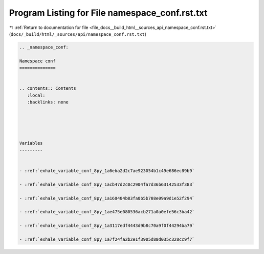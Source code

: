 
.. _program_listing_file_docs__build_html__sources_api_namespace_conf.rst.txt:

Program Listing for File namespace_conf.rst.txt
===============================================

|exhale_lsh| :ref:`Return to documentation for file <file_docs__build_html__sources_api_namespace_conf.rst.txt>` (``docs/_build/html/_sources/api/namespace_conf.rst.txt``)

.. |exhale_lsh| unicode:: U+021B0 .. UPWARDS ARROW WITH TIP LEFTWARDS

.. code-block:: cpp

   
   .. _namespace_conf:
   
   Namespace conf
   ==============
   
   
   .. contents:: Contents
      :local:
      :backlinks: none
   
   
   
   
   
   Variables
   ---------
   
   
   - :ref:`exhale_variable_conf_8py_1a6eba2d2c7ae923054b1c49e686ec89b9`
   
   - :ref:`exhale_variable_conf_8py_1acb47d2c0c2904fa7d36b63142533f383`
   
   - :ref:`exhale_variable_conf_8py_1a160404b83fa0b5b708e09a9d1e52f294`
   
   - :ref:`exhale_variable_conf_8py_1ae475e080536acb271a0a0efe56c3ba42`
   
   - :ref:`exhale_variable_conf_8py_1a3117edf4443d9b8c70a9f0f44294ba79`
   
   - :ref:`exhale_variable_conf_8py_1a7f24fa2b2e1f3905d88d035c328cc9f7`
